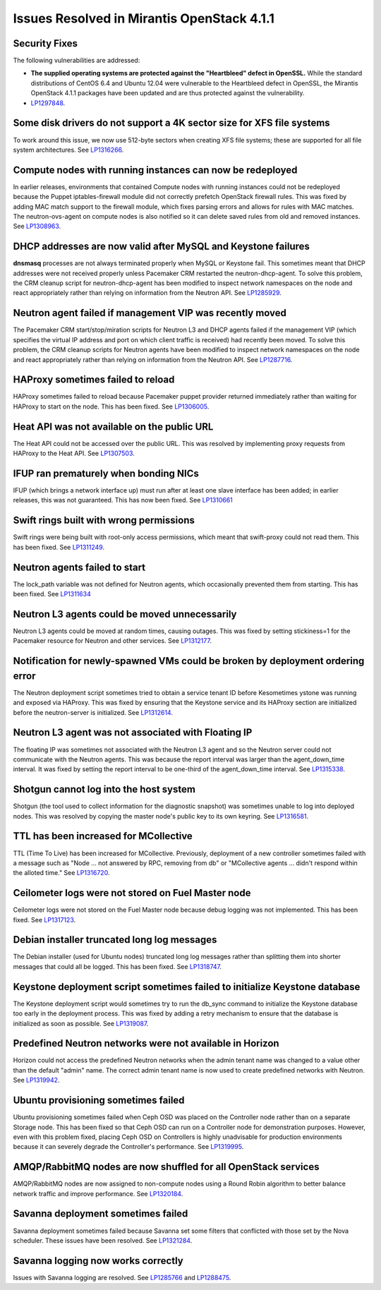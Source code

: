 Issues Resolved in Mirantis OpenStack 4.1.1
===========================================

Security Fixes
--------------

The following vulnerabilities are addressed:

- **The supplied operating systems are protected
  against the "Heartbleed" defect in OpenSSL.**
  While the standard distributions of CentOS 6.4 and Ubuntu 12.04
  were vulnerable to the Heartbleed defect in OpenSSL,
  the Mirantis OpenStack 4.1.1 packages have been updated
  and are thus protected against the vulnerability.

- `LP1297848 <https://bugs.launchpad.net/fuel/+bug/1297848>`_.

Some disk drivers do not support a 4K sector size for XFS file systems
----------------------------------------------------------------------

To work around this issue,
we now use 512-byte sectors
when creating XFS file systems;
these are supported for all file system architectures.
See `LP1316266 <https://bugs.launchpad.net/fuel/+bug/1316266>`_.

Compute nodes with running instances can now be redeployed
----------------------------------------------------------

In earlier releases,
environments that contained Compute nodes with running instances
could not be redeployed
because the Puppet iptables-firewall module
did not correctly prefetch OpenStack firewall rules.
This was fixed by adding MAC match support to the firewall module,
which fixes parsing errors and allows for rules with MAC matches.
The neutron-ovs-agent on compute nodes is also notified
so it can delete saved rules from old and removed instances.
See `LP1308963 <https://bugs.launchpad.net/fuel/+bug/1308963>`_.

DHCP addresses are now valid after MySQL and Keystone failures
--------------------------------------------------------------

**dnsmasq** processes are not always terminated properly
when MySQL or Keystone fail.
This sometimes meant that DHCP addresses were not received properly
unless Pacemaker CRM restarted the neutron-dhcp-agent.
To solve this problem,
the CRM cleanup script for neutron-dhcp-agent has been modified
to inspect network namespaces on the node and react appropriately
rather than relying on information from the Neutron API.
See `LP1285929 <https://bugs.launchpad.net/fuel/+bug/1285929>`_.

Neutron agent failed if management VIP was recently moved
---------------------------------------------------------

The Pacemaker CRM start/stop/miration scripts
for Neutron L3 and DHCP agents
failed if the management VIP
(which specifies the virtual IP address and port
on which client traffic is received)
had recently been moved.
To solve this problem,
the CRM cleanup scripts for Neutron agents have been modified
to inspect network namespaces on the node and react appropriately
rather than relying on information from the Neutron API.
See `LP1287716 <https://bugs.launchpad.net/fuel/4.1.x/+bug/1287716>`_.

HAProxy sometimes failed to reload
----------------------------------

HAProxy sometimes failed to reload
because Pacemaker puppet provider returned immediately
rather than waiting for HAProxy to start on the node.
This has been fixed.
See `LP1306005 <https://bugs.launchpad.net/fuel/+bug/1306005>`_.

Heat API was not available on the public URL
--------------------------------------------

The Heat API could not be accessed over the public URL.
This was resolved by implementing proxy requests
from HAProxy to the Heat API.
See `LP1307503 <https://bugs.launchpad.net/fuel/+bug/1307503>`_.

IFUP ran prematurely when bonding NICs
--------------------------------------

IFUP (which brings a network interface up)
must run after at least one slave interface has been added;
in earlier releases, this was not guaranteed.
This has now been fixed.
See `LP1310661 <https://bugs.launchpad.net/fuel/+bug/1310661>`_

Swift rings built with wrong permissions
----------------------------------------

Swift rings were being built with root-only access permissions,
which meant that swift-proxy could not read them.
This has been fixed.
See `LP1311249 <https://bugs.launchpad.net/fuel/+bug/1311249>`_.

Neutron agents failed to start
------------------------------

The lock_path variable was not defined for Neutron agents,
which occasionally prevented them from starting.
This has been fixed.
See `LP1311634 <https://bugs.launchpad.net/fuel/+bug/1311634>`_

Neutron L3 agents could be moved unnecessarily
----------------------------------------------

Neutron L3 agents could be moved at random times,
causing outages.
This was fixed by setting stickiness=1
for the Pacemaker resource for Neutron and other services.
See `LP1312177 <https://bugs.launchpad.net/fuel/+bug/1312177>`_.

Notification for newly-spawned VMs could be broken by deployment ordering error
-------------------------------------------------------------------------------

The Neutron deployment script
sometimes tried to obtain a service tenant ID
before Kesometimes ystone was running and exposed via HAProxy.
This was fixed by ensuring that the Keystone service
and its HAProxy section are initialized
before the neutron-server is initialized.
See `LP1312614 <https://bugs.launchpad.net/fuel/+bug/1312614>`_.

Neutron L3 agent was not associated with Floating IP
----------------------------------------------------

The floating IP was sometimes not associated with the Neutron L3 agent
and so the Neutron server could not communicate with the Neutron agents.
This was because the report interval
was larger than the agent_down_time interval.
It was fixed by setting the report interval to be
one-third of the agent_down_time interval.
See `LP1315338 <https://bugs.launchpad.net/fuel/+bug/1315338>`_.

Shotgun cannot log into the host system
---------------------------------------

Shotgun (the tool used to collect information for the diagnostic snapshot)
was sometimes unable to log into deployed nodes.
This was resolved by copying the master node's public key
to its own keyring.
See `LP1316581 <https://bugs.launchpad.net/fuel/+bug/1316581>`_.

TTL has been increased for MCollective
--------------------------------------

TTL (Time To Live) has been increased for MCollective.
Previously, deployment of a new controller sometimes failed
with a message such as
"Node ... not answered by RPC, removing from db" or
"MCollective agents ... didn't respond within the alloted time."
See `LP1316720 <https://bugs.launchpad.net/fuel/+bug/1316720>`_.

Ceilometer logs were not stored on Fuel Master node
---------------------------------------------------

Ceilometer logs were not stored on the Fuel Master node
because debug logging was not implemented.
This has been fixed.
See `LP1317123 <https://bugs.launchpad.net/fuel/+bug/1317123>`_.

Debian installer truncated long log messages
--------------------------------------------

The Debian installer (used for Ubuntu nodes)
truncated long log messages
rather than splitting them into shorter messages that could all be logged.
This has been fixed.
See `LP1318747 <https://bugs.launchpad.net/fuel/+bug/1318747>`_.

Keystone deployment script sometimes failed to initialize Keystone database
---------------------------------------------------------------------------

The Keystone deployment script would sometimes try
to run the db_sync command to initialize the Keystone database
too early in the deployment process.
This was fixed by adding a retry mechanism
to ensure that the database is initialized
as soon as possible.
See `LP1319087 <https://bugs.launchpad.net/fuel/+bug/1319087>`_.

Predefined Neutron networks were not available in Horizon
---------------------------------------------------------

Horizon could not access the predefined Neutron networks
when the admin tenant name was changed to a value
other than the default "admin" name.
The correct admin tenant name is now used
to create predefined networks with Neutron.
See `LP1319942 <https://bugs.launchpad.net/fuel/+bug/1319942>`_.

Ubuntu provisioning sometimes failed
------------------------------------

Ubuntu provisioning sometimes failed
when Ceph OSD was placed on the Controller node
rather than on a separate Storage node.
This has been fixed so that Ceph OSD can run on a Controller node
for demonstration purposes.
However, even with this problem fixed,
placing Ceph OSD on Controllers
is highly unadvisable for production environments
because it can severely degrade the Controller's performance.
See `LP1319995 <https://bugs.launchpad.net/fuel/+bug/1319995>`_.

AMQP/RabbitMQ nodes are now shuffled for all OpenStack services
---------------------------------------------------------------

AMQP/RabbitMQ nodes are now assigned to non-compute nodes
using a Round Robin algorithm
to better balance network traffic and improve performance.
See `LP1320184 <https://bugs.launchpad.net/fuel/+bug/1320184>`_.

Savanna deployment sometimes failed
-----------------------------------

Savanna deployment sometimes failed
because Savanna set some filters
that conflicted with those set by the Nova scheduler.
These issues have been resolved.
See `LP1321284 <https://bugs.launchpad.net/fuel/+bug/1321284>`_.

Savanna logging now works correctly
-----------------------------------

Issues with Savanna logging are resolved.
See `LP1285766 <https://bugs.launchpad.net/fuel/+bug/1285766>`_
and `LP1288475 <https://bugs.launchpad.net/fuel/+bug/1288475>`_.

